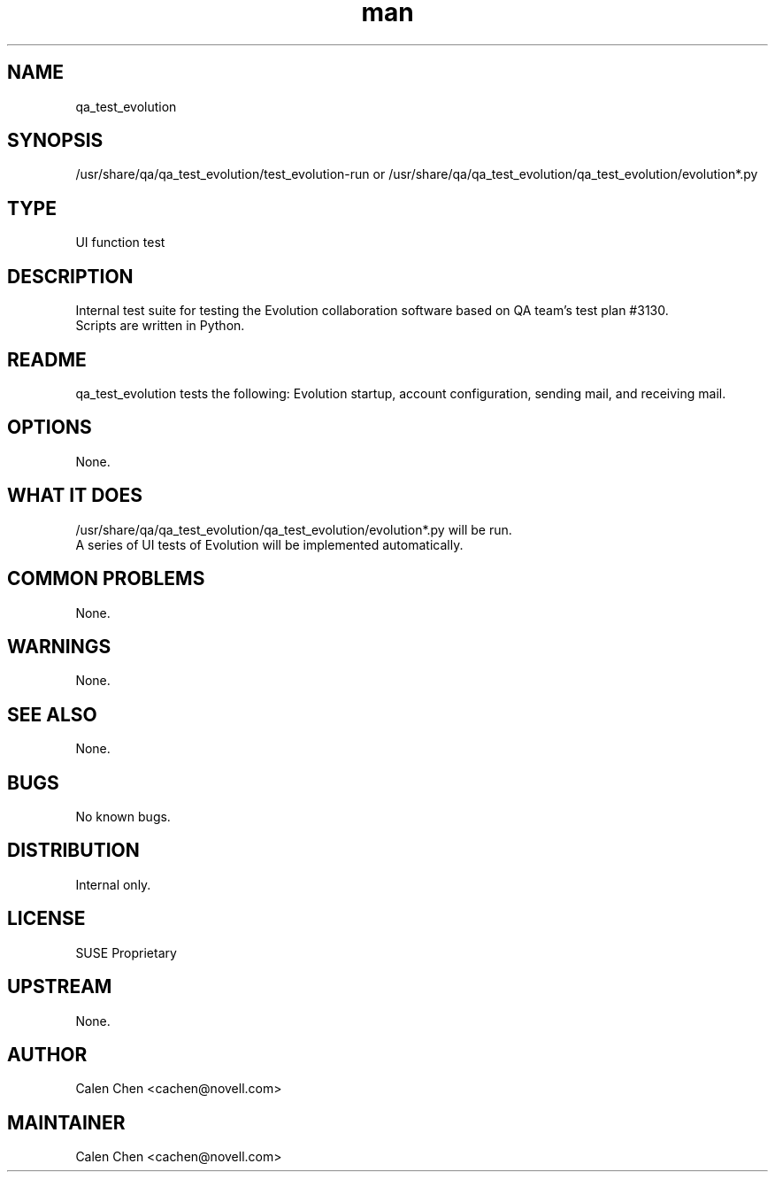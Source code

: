 ." Manpage for qa_test_evolution.
." Contact David Mulder <dmulder@novell.com> to correct errors or typos.
.TH man 8 "21 Oct 2011" "1.0" "qa_test_evolution man page"
.SH NAME
qa_test_evolution
.SH SYNOPSIS
/usr/share/qa/qa_test_evolution/test_evolution-run or /usr/share/qa/qa_test_evolution/qa_test_evolution/evolution*.py
.SH TYPE
UI function test
.SH DESCRIPTION
Internal test suite for testing the Evolution collaboration software based on QA team's test plan #3130.
.br
Scripts are written in Python.
.SH README
qa_test_evolution tests the following: Evolution startup, account configuration, sending mail, and receiving mail.
.SH OPTIONS
None.
.SH WHAT IT DOES
/usr/share/qa/qa_test_evolution/qa_test_evolution/evolution*.py will be run.
.br
A series of UI tests of Evolution will be implemented automatically.
.SH COMMON PROBLEMS
None.
.SH WARNINGS
None.
.SH SEE ALSO
None.
.SH BUGS
No known bugs.
.SH DISTRIBUTION
Internal only.
.SH LICENSE
SUSE Proprietary
.SH UPSTREAM
None.
.SH AUTHOR
Calen Chen <cachen@novell.com>
.SH MAINTAINER
Calen Chen <cachen@novell.com>
